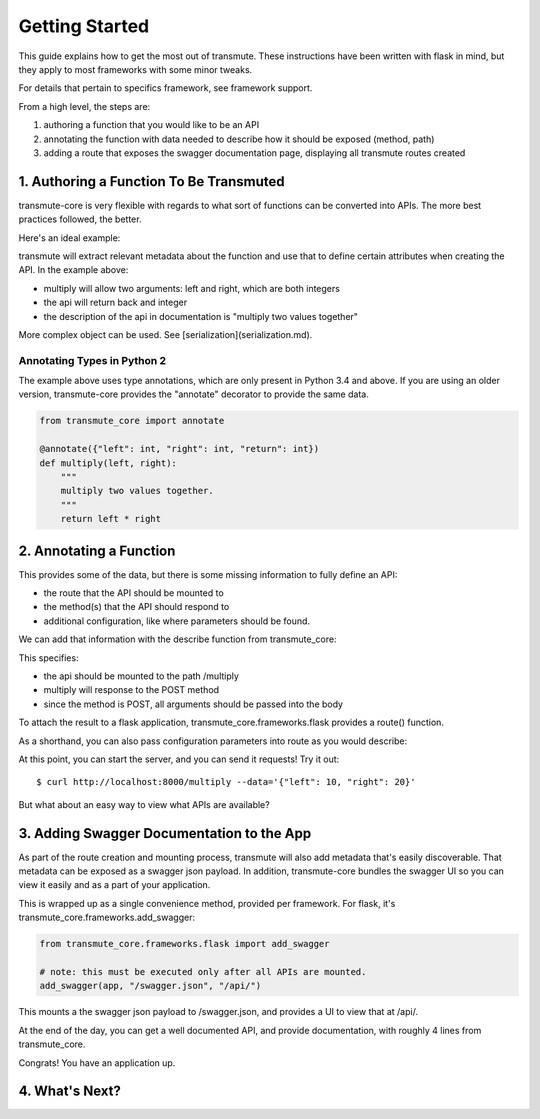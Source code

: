 ===============
Getting Started
===============

This guide explains how to get the most out of transmute. These instructions have been written with flask in mind, but they apply to most frameworks with some minor tweaks.

For details that pertain to specifics framework, see framework support.

From a high level, the steps are:

1. authoring a function that you would like to be an API
2. annotating the function with data needed to describe how it should be exposed (method, path)
3. adding a route that exposes the swagger documentation page, displaying all transmute routes created

1. Authoring a Function To Be Transmuted
----

transmute-core is very flexible with regards to what sort of functions can be converted into APIs. The more best practices followed, the better.

Here's an ideal example:

.. code-block:: python
    def multiply(left: int, right: int) -> int:
        """
        multiply two values together.
        """
        return left * right

transmute will extract relevant metadata about the function and use that to define certain attributes when creating the API. In the example above:

* multiply will allow two arguments: left and right, which are both integers
* the api will return back and integer
* the description of the api in documentation is "multiply two values together"

More complex object can be used. See [serialization](serialization.md).

-------
Annotating Types in Python 2
-------

The example above uses type annotations, which are only present in Python 3.4 and above. If you are using an older version, transmute-core provides the "annotate" decorator to provide the same data.

.. code-block:: python

    from transmute_core import annotate

    @annotate({"left": int, "right": int, "return": int})
    def multiply(left, right):
        """
        multiply two values together.
        """
        return left * right

2. Annotating a Function
-------

This provides some of the data, but there is some missing information to fully define an API:

* the route that the API should be mounted to
* the method(s) that the API should respond to 
* additional configuration, like where parameters should be found.

We can add that information with the describe function from transmute_core:

.. code-block:: python
    from transmute_core import annotate, describe

    @describe(paths='/multiply', methods=["POST"])
    def multiply(left: int, right: int) -> int:
        """
        multiply two values together.
        """
        return left * right

This specifies:

* the api should be mounted to the path /multiply
* multiply will response to the POST method
* since the method is POST, all arguments should be passed into the body

To attach the result to a flask application, transmute_core.frameworks.flask provides a route() function.

.. code-block:: python
    from transmute_core.frameworks.flask import route
    from flask import Flask

    app = Flask(__name__)

    @route(app)
    @describe(paths='/multiply', methods=["POST"])
    def multiply(left: int, right: int) -> int:
        """
        multiply two values together.
        """
        return left * right

As a shorthand, you can also pass configuration parameters into route as you would describe:


.. code-block:: python
    from transmute_core.frameworks.flask import route
    from flask import Flask

    app = Flask(__name__)

    @route(app, paths='/multiply', methods=["POST"])
    def multiply(left: int, right: int) -> int:
        """
        multiply two values together.
        """
        return left * right

    if __name__ == "__main__":
        app.run(debug=True)

At this point, you can start the server, and you can send it requests! Try it out::

    $ curl http://localhost:8000/multiply --data='{"left": 10, "right": 20}'

But what about an easy way to view what APIs are available?

3. Adding Swagger Documentation to the App
------

As part of the route creation and mounting process, transmute will also add metadata that's easily discoverable.
That metadata can be exposed as a swagger json payload. In addition, transmute-core bundles the swagger UI so you can 
view it easily and as a part of your application.

This is wrapped up as a single convenience method, provided per framework. For flask, it's transmute_core.frameworks.add_swagger:

.. code-block:: python

    from transmute_core.frameworks.flask import add_swagger

    # note: this must be executed only after all APIs are mounted.
    add_swagger(app, "/swagger.json", "/api/")

This mounts a the swagger json payload to /swagger.json, and provides a UI to view that at /api/.

At the end of the day, you can get a well documented API, and provide documentation, with roughly 4 lines from transmute_core.


.. code-block:: python
    from transmute_core.frameworks.flask import route, add_swagger
    from flask import Flask

    app = Flask(__name__)

    @route(app, paths='/multiply', methods=["POST"])
    def multiply(left: int, right: int) -> int:
        """
        multiply two values together.
        """
        return left * right

    add_swagger(app, "/swagger.json", "/api/")

    if __name__ == "__main__":
    app.run(debug=True)

Congrats! You have an application up.

4. What's Next?
------

